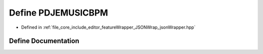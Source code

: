 .. _exhale_define_json_wrapper_8hpp_1ac928e8a97a547b183c1517879bfc52b4:

Define PDJEMUSICBPM
===================

- Defined in :ref:`file_core_include_editor_featureWrapper_JSONWrap_jsonWrapper.hpp`


Define Documentation
--------------------


.. doxygendefine:: PDJEMUSICBPM
   :project: Project_DJ_Engine